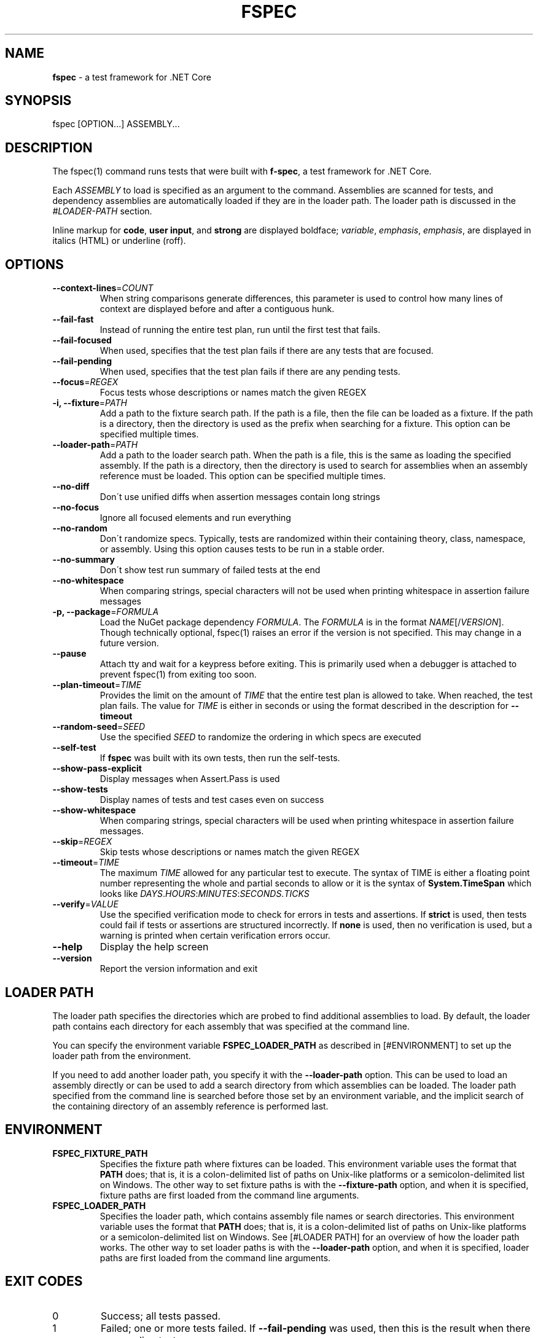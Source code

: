 .\" generated with Ronn-NG/v0.9.0
.\" http://github.com/apjanke/ronn-ng/tree/0.9.0
.TH "FSPEC" "1" "April 2020" ""
.SH "NAME"
\fBfspec\fR \- a test framework for \.NET Core
.SH "SYNOPSIS"
fspec [OPTION\|\.\|\.\|\.] ASSEMBLY\|\.\|\.\|\.
.SH "DESCRIPTION"
The fspec(1) command runs tests that were built with \fBf\-spec\fR, a test framework for \.NET Core\.
.P
Each \fIASSEMBLY\fR to load is specified as an argument to the command\. Assemblies are scanned for tests, and dependency assemblies are automatically loaded if they are in the loader path\. The loader path is discussed in the \fI\%#LOADER\-PATH\fR section\.
.P
Inline markup for \fBcode\fR, \fBuser input\fR, and \fBstrong\fR are displayed boldface; \fIvariable\fR, \fIemphasis\fR, \fIemphasis\fR, are displayed in italics (HTML) or underline (roff)\.
.SH "OPTIONS"
.TP
\fB\-\-context\-lines\fR=\fICOUNT\fR
When string comparisons generate differences, this parameter is used to control how many lines of context are displayed before and after a contiguous hunk\.
.TP
\fB\-\-fail\-fast\fR
Instead of running the entire test plan, run until the first test that fails\.
.TP
\fB\-\-fail\-focused\fR
When used, specifies that the test plan fails if there are any tests that are focused\.
.TP
\fB\-\-fail\-pending\fR
When used, specifies that the test plan fails if there are any pending tests\.
.TP
\fB\-\-focus\fR=\fIREGEX\fR
Focus tests whose descriptions or names match the given REGEX
.TP
\fB\-i, \-\-fixture\fR=\fIPATH\fR
Add a path to the fixture search path\. If the path is a file, then the file can be loaded as a fixture\. If the path is a directory, then the directory is used as the prefix when searching for a fixture\. This option can be specified multiple times\.
.TP
\fB\-\-loader\-path\fR=\fIPATH\fR
Add a path to the loader search path\. When the path is a file, this is the same as loading the specified assembly\. If the path is a directory, then the directory is used to search for assemblies when an assembly reference must be loaded\. This option can be specified multiple times\.
.TP
\fB\-\-no\-diff\fR
Don\'t use unified diffs when assertion messages contain long strings
.TP
\fB\-\-no\-focus\fR
Ignore all focused elements and run everything
.TP
\fB\-\-no\-random\fR
Don\'t randomize specs\. Typically, tests are randomized within their containing theory, class, namespace, or assembly\. Using this option causes tests to be run in a stable order\.
.TP
\fB\-\-no\-summary\fR
Don\'t show test run summary of failed tests at the end
.TP
\fB\-\-no\-whitespace\fR
When comparing strings, special characters will not be used when printing whitespace in assertion failure messages
.TP
\fB\-p, \-\-package\fR=\fIFORMULA\fR
Load the NuGet package dependency \fIFORMULA\fR\. The \fIFORMULA\fR is in the format \fINAME\fR[/\fIVERSION\fR]\. Though technically optional, fspec(1) raises an error if the version is not specified\. This may change in a future version\.
.TP
\fB\-\-pause\fR
Attach tty and wait for a keypress before exiting\. This is primarily used when a debugger is attached to prevent fspec(1) from exiting too soon\.
.TP
\fB\-\-plan\-timeout\fR=\fITIME\fR
Provides the limit on the amount of \fITIME\fR that the entire test plan is allowed to take\. When reached, the test plan fails\. The value for \fITIME\fR is either in seconds or using the format described in the description for \fB\-\-timeout\fR
.TP
\fB\-\-random\-seed\fR=\fISEED\fR
Use the specified \fISEED\fR to randomize the ordering in which specs are executed
.TP
\fB\-\-self\-test\fR
If \fBfspec\fR was built with its own tests, then run the self\-tests\.
.TP
\fB\-\-show\-pass\-explicit\fR
Display messages when Assert\.Pass is used
.TP
\fB\-\-show\-tests\fR
Display names of tests and test cases even on success
.TP
\fB\-\-show\-whitespace\fR
When comparing strings, special characters will be used when printing whitespace in assertion failure messages\.
.TP
\fB\-\-skip\fR=\fIREGEX\fR
Skip tests whose descriptions or names match the given REGEX
.TP
\fB\-\-timeout\fR=\fITIME\fR
The maximum \fITIME\fR allowed for any particular test to execute\. The syntax of TIME is either a floating point number representing the whole and partial seconds to allow or it is the syntax of \fBSystem\.TimeSpan\fR which looks like \fIDAYS\fR\.\fIHOURS\fR:\fIMINUTES\fR:\fISECONDS\fR\.\fITICKS\fR
.TP
\fB\-\-verify\fR=\fIVALUE\fR
Use the specified verification mode to check for errors in tests and assertions\. If \fBstrict\fR is used, then tests could fail if tests or assertions are structured incorrectly\. If \fBnone\fR is used, then no verification is used, but a warning is printed when certain verification errors occur\.
.TP
\fB\-\-help\fR
Display the help screen
.TP
\fB\-\-version\fR
Report the version information and exit
.SH "LOADER PATH"
The loader path specifies the directories which are probed to find additional assemblies to load\. By default, the loader path contains each directory for each assembly that was specified at the command line\.
.P
You can specify the environment variable \fBFSPEC_LOADER_PATH\fR as described in [#ENVIRONMENT] to set up the loader path from the environment\.
.P
If you need to add another loader path, you specify it with the \fB\-\-loader\-path\fR option\. This can be used to load an assembly directly or can be used to add a search directory from which assemblies can be loaded\. The loader path specified from the command line is searched before those set by an environment variable, and the implicit search of the containing directory of an assembly reference is performed last\.
.SH "ENVIRONMENT"
.TP
\fBFSPEC_FIXTURE_PATH\fR
Specifies the fixture path where fixtures can be loaded\. This environment variable uses the format that \fBPATH\fR does; that is, it is a colon\-delimited list of paths on Unix\-like platforms or a semicolon\-delimited list on Windows\. The other way to set fixture paths is with the \fB\-\-fixture\-path\fR option, and when it is specified, fixture paths are first loaded from the command line arguments\.
.TP
\fBFSPEC_LOADER_PATH\fR
Specifies the loader path, which contains assembly file names or search directories\. This environment variable uses the format that \fBPATH\fR does; that is, it is a colon\-delimited list of paths on Unix\-like platforms or a semicolon\-delimited list on Windows\. See [#LOADER PATH] for an overview of how the loader path works\. The other way to set loader paths is with the \fB\-\-loader\-path\fR option, and when it is specified, loader paths are first loaded from the command line arguments\.
.SH "EXIT CODES"
.TP
0
Success; all tests passed\.
.TP
1
Failed; one or more tests failed\. If \fB\-\-fail\-pending\fR was used, then this is the result when there are pending tests\.
.TP
2
There was a problem configuring or starting up \fBfspec\fR
.SH "COPYRIGHT"
Copyright \(co 2020 Carbonfrost Systems, Inc\. Licensed under the terms of the Apache 2\.0 license (https://apache\.org/licenses/LICENSE\-2\.0\.txt)
